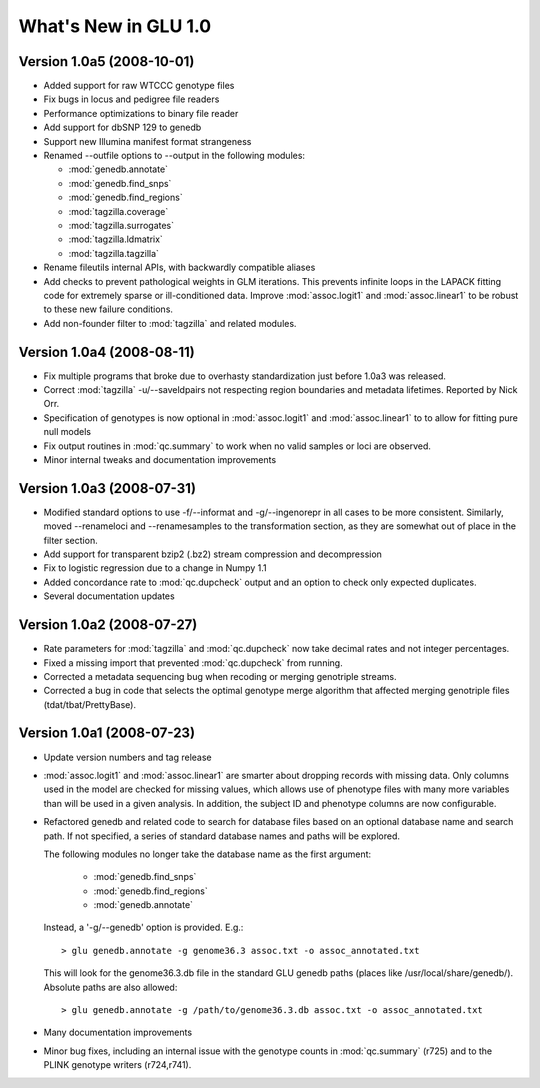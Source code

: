*********************
What's New in GLU 1.0
*********************

Version 1.0a5 (2008-10-01)
==========================

* Added support for raw WTCCC genotype files

* Fix bugs in locus and pedigree file readers

* Performance optimizations to binary file reader

* Add support for dbSNP 129 to genedb

* Support new Illumina manifest format strangeness

* Renamed --outfile options to --output in the following modules:

  * :mod:`genedb.annotate`
  * :mod:`genedb.find_snps`
  * :mod:`genedb.find_regions`
  * :mod:`tagzilla.coverage`
  * :mod:`tagzilla.surrogates`
  * :mod:`tagzilla.ldmatrix`
  * :mod:`tagzilla.tagzilla`

* Rename fileutils internal APIs, with backwardly compatible aliases

* Add checks to prevent pathological weights in GLM iterations.  This
  prevents infinite loops in the LAPACK fitting code for extremely sparse or
  ill-conditioned data.  Improve :mod:`assoc.logit1` and
  :mod:`assoc.linear1` to be robust to these new failure conditions.

* Add non-founder filter to :mod:`tagzilla` and related modules.

Version 1.0a4 (2008-08-11)
==========================

* Fix multiple programs that broke due to overhasty standardization just
  before 1.0a3 was released.

* Correct :mod:`tagzilla` -u/--saveldpairs not respecting region boundaries
  and metadata lifetimes.  Reported by Nick Orr.

* Specification of genotypes is now optional in :mod:`assoc.logit1` and
  :mod:`assoc.linear1` to to allow for fitting pure null models

* Fix output routines in :mod:`qc.summary` to work when no valid samples or loci
  are observed.

* Minor internal tweaks and documentation improvements

Version 1.0a3 (2008-07-31)
==========================

* Modified standard options to use -f/--informat and -g/--ingenorepr in all
  cases to be more consistent.  Similarly, moved --renameloci and
  --renamesamples to the transformation section, as they are somewhat out of
  place in the filter section.

* Add support for transparent bzip2 (.bz2) stream compression and decompression

* Fix to logistic regression due to a change in Numpy 1.1

* Added concordance rate to :mod:`qc.dupcheck` output and an option to check only
  expected duplicates.

* Several documentation updates

Version 1.0a2 (2008-07-27)
==========================

* Rate parameters for :mod:`tagzilla` and :mod:`qc.dupcheck` now take
  decimal rates and not integer percentages.

* Fixed a missing import that prevented :mod:`qc.dupcheck` from running.

* Corrected a metadata sequencing bug when recoding or merging genotriple
  streams.

* Corrected a bug in code that selects the optimal genotype merge
  algorithm that affected merging genotriple files (tdat/tbat/PrettyBase).

Version 1.0a1 (2008-07-23)
==========================

* Update version numbers and tag release

* :mod:`assoc.logit1` and :mod:`assoc.linear1` are smarter about dropping
  records with missing data.  Only columns used in the model are checked for
  missing values, which allows use of phenotype files with many more
  variables than will be used in a given analysis.  In addition, the subject
  ID and phenotype columns are now configurable.

* Refactored genedb and related code to search for database files based on
  an optional database name and search path. If not specified, a series of
  standard database names and paths will be explored.

  The following modules no longer take the database name as the first argument:

    * :mod:`genedb.find_snps`
    * :mod:`genedb.find_regions`
    * :mod:`genedb.annotate`

  Instead, a '-g/--genedb' option is provided.  E.g.::

    > glu genedb.annotate -g genome36.3 assoc.txt -o assoc_annotated.txt

  This will look for the genome36.3.db file in the standard GLU genedb paths
  (places like /usr/local/share/genedb/).  Absolute paths are also allowed::

    > glu genedb.annotate -g /path/to/genome36.3.db assoc.txt -o assoc_annotated.txt

* Many documentation improvements

* Minor bug fixes, including an internal issue with the genotype counts in
  :mod:`qc.summary` (r725) and to the PLINK genotype writers (r724,r741).
